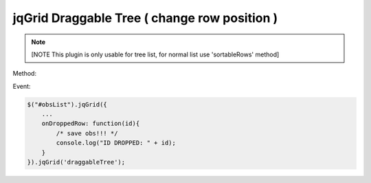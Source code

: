 .. _jqgrid-draggable-tree-(-change-row-position-):

=============================================
jqGrid Draggable Tree ( change row position )
=============================================




.. note:: [NOTE This plugin is only usable for tree list, for normal list use 'sortableRows' method]

Method:

.. js:function:: draggableTree()

Event:

.. js:function:: onDroppedRow( id )

.. code-block:: javascript
    
    $("#obsList").jqGrid({
        ...
        onDroppedRow: function(id){
            /* save obs!!! */
            console.log("ID DROPPED: " + id);
        }
    }).jqGrid('draggableTree');
    

